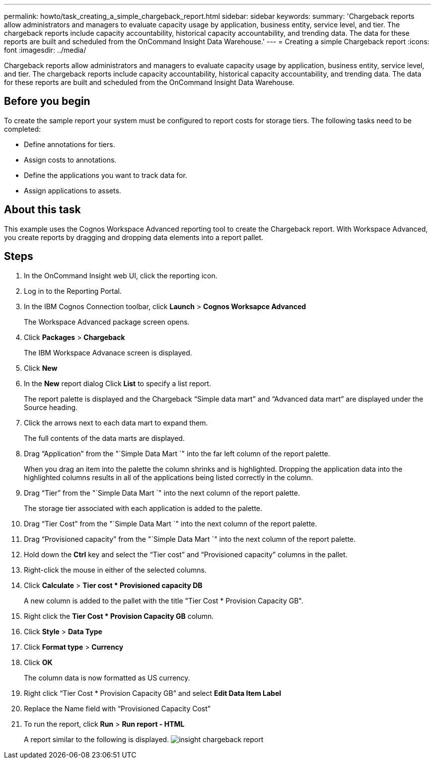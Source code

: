 ---
permalink: howto/task_creating_a_simple_chargeback_report.html
sidebar: sidebar
keywords: 
summary: 'Chargeback reports allow administrators and managers to evaluate capacity usage by application, business entity, service level, and tier. The chargeback reports include capacity accountability, historical capacity accountability, and trending data. The data for these reports are built and scheduled from the OnCommand Insight Data Warehouse.'
---
= Creating a simple Chargeback report
:icons: font
:imagesdir: ../media/

[.lead]
Chargeback reports allow administrators and managers to evaluate capacity usage by application, business entity, service level, and tier. The chargeback reports include capacity accountability, historical capacity accountability, and trending data. The data for these reports are built and scheduled from the OnCommand Insight Data Warehouse.

== Before you begin

To create the sample report your system must be configured to report costs for storage tiers. The following tasks need to be completed:

* Define annotations for tiers.
* Assign costs to annotations.
* Define the applications you want to track data for.
* Assign applications to assets.

== About this task

This example uses the Cognos Workspace Advanced reporting tool to create the Chargeback report. With Workspace Advanced, you create reports by dragging and dropping data elements into a report pallet.

== Steps

. In the OnCommand Insight web UI, click the reporting icon.
. Log in to the Reporting Portal.
. In the IBM Cognos Connection toolbar, click *Launch* > *Cognos Worksapce Advanced*
+
The Workspace Advanced package screen opens.

. Click *Packages* > *Chargeback*
+
The IBM Workspace Advanace screen is displayed.

. Click *New*
. In the *New* report dialog Click *List* to specify a list report.
+
The report palette is displayed and the Chargeback "`Simple data mart`" and "`Advanced data mart`" are displayed under the Source heading.

. Click the arrows next to each data mart to expand them.
+
The full contents of the data marts are displayed.

. Drag "`Application`" from the "`Simple Data Mart `" into the far left column of the report palette.
+
When you drag an item into the palette the column shrinks and is highlighted. Dropping the application data into the highlighted columns results in all of the applications being listed correctly in the column.

. Drag "`Tier`" from the "`Simple Data Mart `" into the next column of the report palette.
+
The storage tier associated with each application is added to the palette.

. Drag "`Tier Cost`" from the "`Simple Data Mart `" into the next column of the report palette.
. Drag "`Provisioned capacity`" from the "`Simple Data Mart `" into the next column of the report palette.
. Hold down the *Ctrl* key and select the "`Tier cost`" and "`Provisioned capacity`" columns in the pallet.
. Right-click the mouse in either of the selected columns.
. Click *Calculate* > *Tier cost * Provisioned capacity DB*
+
A new column is added to the pallet with the title "Tier Cost * Provision Capacity GB".

. Right click the *Tier Cost * Provision Capacity GB* column.
. Click *Style* > *Data Type*
. Click *Format type* > *Currency*
. Click *OK*
+
The column data is now formatted as US currency.

. Right click "`Tier Cost * Provision Capacity GB`" and select *Edit Data Item Label*
. Replace the Name field with "`Provisioned Capacity Cost`"
. To run the report, click *Run* > *Run report - HTML*
+
A report similar to the following is displayed. image:../media/insight_chargeback_report.gif[]
